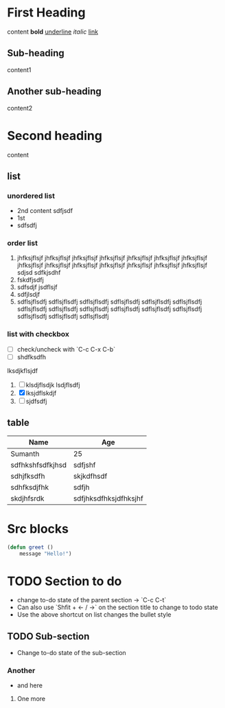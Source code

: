* First Heading
	content
	*bold*
	_underline_
	/italic/
	[[https://example.com][link]]
** Sub-heading
		content1
** Another sub-heading
		content2
* Second heading
	content
** list
*** unordered list
	- 2nd
		content
		sdfjsdf
	- 1st
	- sdfsdfj
*** order list
	1. jhfksjflsjf jhfksjflsjf jhfksjflsjf jhfksjflsjf jhfksjflsjf jhfksjflsjf jhfksjflsjf jhfksjflsjf jhfksjflsjf jhfksjflsjf jhfksjflsjf jhfksjflsjf jhfksjflsjf jhfksjflsjf
		 sdjsd
		 sdfkjsdhf
	2. fskdfjsdfj
	3. sdfsdjf
		 jsdflsjf
	4. sdfjlsdjf
	5. sdflsjflsdfj sdflsjflsdfj sdflsjflsdfj sdflsjflsdfj sdflsjflsdfj sdflsjflsdfj sdflsjflsdfj sdflsjflsdfj sdflsjflsdfj sdflsjflsdfj sdflsjflsdfj sdflsjflsdfj sdflsjflsdfj sdflsjflsdfj sdflsjflsdfj
*** list with checkbox
	- [ ] check/uncheck with `C-c C-x C-b`
	- [ ] shdfksdfh
	lksdjkflsjdf
	1. [ ] klsdjflsdjk
		 lsdjflsdfj
	2. [X] lksjdflskdjf
	3. [ ] sjdfsdfj


** table
	| Name             | Age                   |
	|------------------+-----------------------|
	| Sumanth          | 25                    |
	| sdfhkshfsdfkjhsd | sdfjshf               |
	| sdhjfksdfh       | skjkdfhsdf            |
	| sdhfksdjfhk      | sdfjh                 |
	| skdjhfsrdk       | sdfjhksdfhksjdfhksjhf |

* Src blocks
#+begin_src emacs-lisp
	(defun greet ()
		message "Hello!")
#+end_src

* TODO Section to do
	- change to-do state of the parent section -> `C-c C-t`
	- Can also use `Shfit + <- / ->` on the section title to change to todo state
	- Use the above shortcut on list changes the bullet style
** TODO Sub-section
	- Change to-do state of the sub-section
*** Another
	- and here
**** One more
